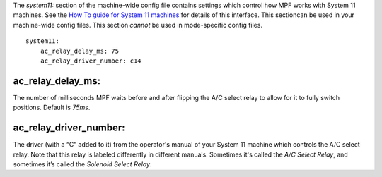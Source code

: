 
The *system11:* section of the machine-wide config file contains
settings which control how MPF works with System 11 machines. See the
`How To guide for System 11 machines`_ for details of this interface.
This sectioncan be used in your machine-wide config files. This
section *cannot* be used in mode-specific config files.


::

    
    system11:
        ac_relay_delay_ms: 75
        ac_relay_driver_number: c14




ac_relay_delay_ms:
~~~~~~~~~~~~~~~~~~

The number of milliseconds MPF waits before and after flipping the A/C
select relay to allow for it to fully switch positions. Default is
*75ms*.



ac_relay_driver_number:
~~~~~~~~~~~~~~~~~~~~~~~

The driver (with a “C” added to it) from the operator's manual of your
System 11 machine which controls the A/C select relay. Note that this
relay is labeled differently in different manuals. Sometimes it's
called the *A/C Select Relay*, and sometimes it’s called the *Solenoid
Select Relay*.

.. _How To guide for System 11 machines: https://missionpinball.com/docs/howto/system-11/


